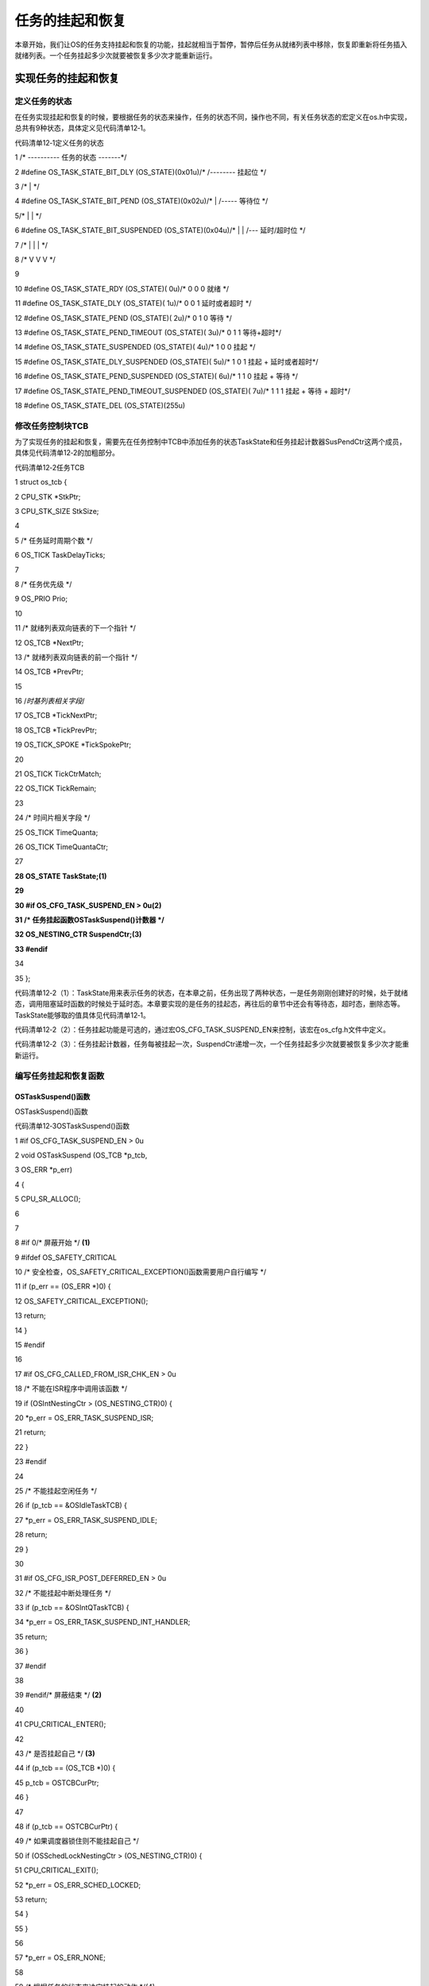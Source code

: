 .. vim: syntax=rst

任务的挂起和恢复
===================

本章开始，我们让OS的任务支持挂起和恢复的功能，挂起就相当于暂停，暂停后任务从就绪列表中移除，恢复即重新将任务插入就绪列表。一个任务挂起多少次就要被恢复多少次才能重新运行。

实现任务的挂起和恢复
~~~~~~~~~~

定义任务的状态
^^^^^^^

在任务实现挂起和恢复的时候，要根据任务的状态来操作，任务的状态不同，操作也不同，有关任务状态的宏定义在os.h中实现，总共有9种状态，具体定义见代码清单12‑1。

代码清单12‑1定义任务的状态

1 /\* ---------- 任务的状态 -------*/

2 #define OS_TASK_STATE_BIT_DLY (OS_STATE)(0x01u)/\* /-------- 挂起位 \*/

3 /\* \| \*/

4 #define OS_TASK_STATE_BIT_PEND (OS_STATE)(0x02u)/\* \| /----- 等待位 \*/

5/\* \| \| \*/

6 #define OS_TASK_STATE_BIT_SUSPENDED (OS_STATE)(0x04u)/\* \| \| /--- 延时/超时位 \*/

7 /\* \| \| \| \*/

8 /\* V V V \*/

9

10 #define OS_TASK_STATE_RDY (OS_STATE)( 0u)/\* 0 0 0 就绪 \*/

11 #define OS_TASK_STATE_DLY (OS_STATE)( 1u)/\* 0 0 1 延时或者超时 \*/

12 #define OS_TASK_STATE_PEND (OS_STATE)( 2u)/\* 0 1 0 等待 \*/

13 #define OS_TASK_STATE_PEND_TIMEOUT (OS_STATE)( 3u)/\* 0 1 1 等待+超时*/

14 #define OS_TASK_STATE_SUSPENDED (OS_STATE)( 4u)/\* 1 0 0 挂起 \*/

15 #define OS_TASK_STATE_DLY_SUSPENDED (OS_STATE)( 5u)/\* 1 0 1 挂起 + 延时或者超时*/

16 #define OS_TASK_STATE_PEND_SUSPENDED (OS_STATE)( 6u)/\* 1 1 0 挂起 + 等待 \*/

17 #define OS_TASK_STATE_PEND_TIMEOUT_SUSPENDED (OS_STATE)( 7u)/\* 1 1 1 挂起 + 等待 + 超时*/

18 #define OS_TASK_STATE_DEL (OS_STATE)(255u)

修改任务控制块TCB
^^^^^^^^^^

为了实现任务的挂起和恢复，需要先在任务控制中TCB中添加任务的状态TaskState和任务挂起计数器SusPendCtr这两个成员，具体见代码清单12‑2的加粗部分。

代码清单12‑2任务TCB

1 struct os_tcb {

2 CPU_STK \*StkPtr;

3 CPU_STK_SIZE StkSize;

4

5 /\* 任务延时周期个数 \*/

6 OS_TICK TaskDelayTicks;

7

8 /\* 任务优先级 \*/

9 OS_PRIO Prio;

10

11 /\* 就绪列表双向链表的下一个指针 \*/

12 OS_TCB \*NextPtr;

13 /\* 就绪列表双向链表的前一个指针 \*/

14 OS_TCB \*PrevPtr;

15

16 /*时基列表相关字段*/

17 OS_TCB \*TickNextPtr;

18 OS_TCB \*TickPrevPtr;

19 OS_TICK_SPOKE \*TickSpokePtr;

20

21 OS_TICK TickCtrMatch;

22 OS_TICK TickRemain;

23

24 /\* 时间片相关字段 \*/

25 OS_TICK TimeQuanta;

26 OS_TICK TimeQuantaCtr;

27

**28 OS_STATE TaskState;(1)**

**29**

**30 #if OS_CFG_TASK_SUSPEND_EN > 0u(2)**

**31 /\* 任务挂起函数OSTaskSuspend()计数器 \*/**

**32 OS_NESTING_CTR SuspendCtr;(3)**

**33 #endif**

34

35 };

代码清单12‑2（1）：TaskState用来表示任务的状态，在本章之前，任务出现了两种状态，一是任务刚刚创建好的时候，处于就绪态，调用阻塞延时函数的时候处于延时态。本章要实现的是任务的挂起态，再往后的章节中还会有等待态，超时态，删除态等。TaskState能够取的值具体见代码清单12‑1。

代码清单12‑2（2）：任务挂起功能是可选的，通过宏OS_CFG_TASK_SUSPEND_EN来控制，该宏在os_cfg.h文件中定义。

代码清单12‑2（3）：任务挂起计数器，任务每被挂起一次，SuspendCtr递增一次，一个任务挂起多少次就要被恢复多少次才能重新运行。

编写任务挂起和恢复函数
^^^^^^^^^^^

OSTaskSuspend()函数
'''''''''''''''''

OSTaskSuspend()函数

代码清单12‑3OSTaskSuspend()函数

1 #if OS_CFG_TASK_SUSPEND_EN > 0u

2 void OSTaskSuspend (OS_TCB \*p_tcb,

3 OS_ERR \*p_err)

4 {

5 CPU_SR_ALLOC();

6

7

8 #if 0/\* 屏蔽开始 \*/ **(1)**

9 #ifdef OS_SAFETY_CRITICAL

10 /\* 安全检查，OS_SAFETY_CRITICAL_EXCEPTION()函数需要用户自行编写 \*/

11 if (p_err == (OS_ERR \*)0) {

12 OS_SAFETY_CRITICAL_EXCEPTION();

13 return;

14 }

15 #endif

16

17 #if OS_CFG_CALLED_FROM_ISR_CHK_EN > 0u

18 /\* 不能在ISR程序中调用该函数 \*/

19 if (OSIntNestingCtr > (OS_NESTING_CTR)0) {

20 \*p_err = OS_ERR_TASK_SUSPEND_ISR;

21 return;

22 }

23 #endif

24

25 /\* 不能挂起空闲任务 \*/

26 if (p_tcb == &OSIdleTaskTCB) {

27 \*p_err = OS_ERR_TASK_SUSPEND_IDLE;

28 return;

29 }

30

31 #if OS_CFG_ISR_POST_DEFERRED_EN > 0u

32 /\* 不能挂起中断处理任务 \*/

33 if (p_tcb == &OSIntQTaskTCB) {

34 \*p_err = OS_ERR_TASK_SUSPEND_INT_HANDLER;

35 return;

36 }

37 #endif

38

39 #endif/\* 屏蔽结束 \*/ **(2)**

40

41 CPU_CRITICAL_ENTER();

42

43 /\* 是否挂起自己 \*/ **(3)**

44 if (p_tcb == (OS_TCB \*)0) {

45 p_tcb = OSTCBCurPtr;

46 }

47

48 if (p_tcb == OSTCBCurPtr) {

49 /\* 如果调度器锁住则不能挂起自己 \*/

50 if (OSSchedLockNestingCtr > (OS_NESTING_CTR)0) {

51 CPU_CRITICAL_EXIT();

52 \*p_err = OS_ERR_SCHED_LOCKED;

53 return;

54 }

55 }

56

57 \*p_err = OS_ERR_NONE;

58

59 /\* 根据任务的状态来决定挂起的动作 \*/(4)

60 switch (p_tcb->TaskState) {

61 case OS_TASK_STATE_RDY:(5)

62 OS_CRITICAL_ENTER_CPU_CRITICAL_EXIT();

63 p_tcb->TaskState = OS_TASK_STATE_SUSPENDED;

64 p_tcb->SuspendCtr = (OS_NESTING_CTR)1;

65 OS_RdyListRemove(p_tcb);

66 OS_CRITICAL_EXIT_NO_SCHED();

67 break;

68

69 case OS_TASK_STATE_DLY:(6)

70 p_tcb->TaskState = OS_TASK_STATE_DLY_SUSPENDED;

71 p_tcb->SuspendCtr = (OS_NESTING_CTR)1;

72 CPU_CRITICAL_EXIT();

73 break;

74

75 case OS_TASK_STATE_PEND:(7)

76 p_tcb->TaskState = OS_TASK_STATE_PEND_SUSPENDED;

77 p_tcb->SuspendCtr = (OS_NESTING_CTR)1;

78 CPU_CRITICAL_EXIT();

79 break;

80

81 case OS_TASK_STATE_PEND_TIMEOUT:(8)

82 p_tcb->TaskState = OS_TASK_STATE_PEND_TIMEOUT_SUSPENDED;

83 p_tcb->SuspendCtr = (OS_NESTING_CTR)1;

84 CPU_CRITICAL_EXIT();

85 break;

86

87 case OS_TASK_STATE_SUSPENDED:(9)

88 case OS_TASK_STATE_DLY_SUSPENDED:

89 case OS_TASK_STATE_PEND_SUSPENDED:

90 case OS_TASK_STATE_PEND_TIMEOUT_SUSPENDED:

91 p_tcb->SuspendCtr++;

92 CPU_CRITICAL_EXIT();

93 break;

94

95 default:(10)

96 CPU_CRITICAL_EXIT();

97 \*p_err = OS_ERR_STATE_INVALID;

98 return;

99 }

100

101 /\* 任务切换 \*/

102 OSSched();(11)

103 }

104 #endif

代码清单12‑3（1）和（2）：这部分代码是为了程序的健壮性写的代码，即是加了各种判断，避免用户的误操作。在μC/OS-
III中，这段代码随处可见，但为了讲解方便，我们把这部分代码注释掉，里面涉及的一些宏和函数我们均不实现，只需要了解即可，在后面的讲解中，要是出现这段代码，我们直接删除掉，删除掉也不会影响核心功能。

代码清单12‑3（3）：如果任务挂起的是自己，则判断下调度器是否锁住，如果锁住则退出返回错误码，没有锁则继续往下执行。

代码清单12‑3（4）：根据任务的状态来决定挂起操作。

代码清单12‑3（5）：任务在就绪状态，则将任务的状态改为挂起态，挂起计数器置1，然后从就绪列表删除。

代码清单12‑3（6）：任务在延时状态，则将任务的状态改为延时加挂起态，挂起计数器置1，不用改变TCB的位置，即还是在延时的时基列表。

代码清单12‑3（7）：任务在等待状态，则将任务的状态改为等待加挂起态，挂起计数器置1，不用改变TCB的位置，即还是在等待列表等待。等待列表暂时还没有实现，将会在后面的章节实现。

代码清单12‑3（8）：任务在等待加超时态，则将任务的状态改为等待加超时加挂起态，挂起计数器置1，不用改变TCB的位置，即还在等待和时基这两个列表中。

代码清单12‑3（9）：只要有一个是挂起状态，则将挂起计数器加一操作，不用改变TCB的位置。

代码清单12‑3（10）：其他状态则无效，退出返回状态无效错误码。

代码清单12‑3（11）：任务切换。凡是涉及改变任务状态的地方，都需要进行任务切换。

OSTaskResume()函数
''''''''''''''''

OSTaskResume()函数用于恢复被挂起的函数，但是不能恢复自己，挂起倒是可以挂起自己，具体实现见代码清单12‑4。

代码清单12‑4OSTaskResume()函数

1 #if OS_CFG_TASK_SUSPEND_EN > 0u

2 void OSTaskResume (OS_TCB \*p_tcb,

3 OS_ERR \*p_err)

4 {

5 CPU_SR_ALLOC();

6

7

8 #if 0/\* 屏蔽开始 \*/(1)

9 #ifdef OS_SAFETY_CRITICAL

10 /\* 安全检查，OS_SAFETY_CRITICAL_EXCEPTION()函数需要用户自行编写 \*/

11 if (p_err == (OS_ERR \*)0) {

12 OS_SAFETY_CRITICAL_EXCEPTION();

13 return;

14 }

15 #endif

16

17 #if OS_CFG_CALLED_FROM_ISR_CHK_EN > 0u

18 /\* 不能在ISR程序中调用该函数 \*/

19 if (OSIntNestingCtr > (OS_NESTING_CTR)0) {

20 \*p_err = OS_ERR_TASK_RESUME_ISR;

21 return;

22 }

23 #endif

24

25

26 CPU_CRITICAL_ENTER();

27 #if OS_CFG_ARG_CHK_EN > 0u

28 /\* 不能自己恢复自己 \*/

29 if ((p_tcb == (OS_TCB \*)0) \|\|

30 (p_tcb == OSTCBCurPtr)) {

31 CPU_CRITICAL_EXIT();

32 \*p_err = OS_ERR_TASK_RESUME_SELF;

33 return;

34 }

35 #endif

36

37 #endif/\* 屏蔽结束 \*/(2)

38

39 \*p_err = OS_ERR_NONE;

40 /\* 根据任务的状态来决定挂起的动作 \*/

41 switch (p_tcb->TaskState) {(3)

42 case OS_TASK_STATE_RDY:(4)

43 case OS_TASK_STATE_DLY:

44 case OS_TASK_STATE_PEND:

45 case OS_TASK_STATE_PEND_TIMEOUT:

46 CPU_CRITICAL_EXIT();

47 \*p_err = OS_ERR_TASK_NOT_SUSPENDED;

48 break;

49

50 case OS_TASK_STATE_SUSPENDED:(5)

51 OS_CRITICAL_ENTER_CPU_CRITICAL_EXIT();

52 p_tcb->SuspendCtr--;

53 if (p_tcb->SuspendCtr == (OS_NESTING_CTR)0) {

54 p_tcb->TaskState = OS_TASK_STATE_RDY;

55 OS_TaskRdy(p_tcb);

56 }

57 OS_CRITICAL_EXIT_NO_SCHED();

58 break;

59

60 case OS_TASK_STATE_DLY_SUSPENDED:(6)

61 p_tcb->SuspendCtr--;

62 if (p_tcb->SuspendCtr == (OS_NESTING_CTR)0) {

63 p_tcb->TaskState = OS_TASK_STATE_DLY;

64 }

65 CPU_CRITICAL_EXIT();

66 break;

67

68 case OS_TASK_STATE_PEND_SUSPENDED:(7)

69 p_tcb->SuspendCtr--;

70 if (p_tcb->SuspendCtr == (OS_NESTING_CTR)0) {

71 p_tcb->TaskState = OS_TASK_STATE_PEND;

72 }

73 CPU_CRITICAL_EXIT();

74 break;

75

76 case OS_TASK_STATE_PEND_TIMEOUT_SUSPENDED:(8)

77 p_tcb->SuspendCtr--;

78 if (p_tcb->SuspendCtr == (OS_NESTING_CTR)0) {

79 p_tcb->TaskState = OS_TASK_STATE_PEND_TIMEOUT;

80 }

81 CPU_CRITICAL_EXIT();

82 break;

83

84 default:(9)

85 CPU_CRITICAL_EXIT();

86 \*p_err = OS_ERR_STATE_INVALID;

87 return;

88 }

89

90 /\* 任务切换 \*/

91 OSSched();(10)

92 }

93 #endif

代码清单12‑4（1）和（2）：这部分代码是为了程序的健壮性写的代码，即是加了各种判断，避免用户的误操作。在μC/OS-
III中，这段代码随处可见，但为了讲解方便，我们把这部分代码注释掉，里面涉及的一些宏和函数我们均不实现，只需要了解即可，在后面的讲解中，要是出现这段代码，我们直接删除掉，删除掉也不会影响核心功能。

代码清单12‑4（3）：根据任务的状态来决定恢复操作。

代码清单12‑4（4）：只要任务没有被挂起，则退出返回任务没有被挂起的错误码。

代码清单12‑4（5）：任务只在挂起态，则递减挂起计数器SuspendCtr，如果SuspendCtr等于0，则将任务的状态改为就绪态，并让任务就绪。

代码清单12‑4（6）：任务在延时加挂起态，则递减挂起计数器SuspendCtr，如果SuspendCtr等于0，则将任务的状态改为延时态。

代码清单12‑4（7）：任务在延时加等待态，则递减挂起计数器SuspendCtr，如果SuspendCtr等于0，则将任务的状态改为等待态。

代码清单12‑4（8）：任务在等待加超时加挂起态，则递减挂起计数器SuspendCtr，如果SuspendCtr等于0，则将任务的状态改为等待加超时态

代码清单12‑4（9）：其他状态则无效，退出返回状态无效错误码。

代码清单12‑4（10）：任务切换。凡是涉及改变任务状态的地方，都需要进行任务切换。

main()函数
~~~~~~~~

这里，我们创建任务1、2和3，其中任务的优先级为1，任务2的优先级为2，任务3的优先级为3。任务1将自身的flag每翻转一次后均将自己挂起，任务2在经过两个时钟周期后将任务1恢复，任务3每隔一个时钟周期翻转一次。具体代码见代码清单12‑5。

代码清单12‑5 main()函数

1 int main(void)

2 {

3 OS_ERR err;

4

5

6 /\* CPU初始化：1、初始化时间戳 \*/

7 CPU_Init();

8

9 /\* 关闭中断 \*/

10 CPU_IntDis();

11

12 /\* 配置SysTick 10ms 中断一次 \*/

13 OS_CPU_SysTickInit (10);

14

15 /\* 初始化相关的全局变量 \*/

16 OSInit(&err);

17

18 /\* 创建任务 \*/

19 OSTaskCreate( (OS_TCB \*)&Task1TCB,

20 (OS_TASK_PTR )Task1,

21 (void \*)0,

22 (OS_PRIO )1,

23 (CPU_STK \*)&Task1Stk[0],

24 (CPU_STK_SIZE )TASK1_STK_SIZE,

25 (OS_TICK )0,

26 (OS_ERR \*)&err );

27

28 OSTaskCreate( (OS_TCB \*)&Task2TCB,

29 (OS_TASK_PTR )Task2,

30 (void \*)0,

31 (OS_PRIO )2,

32 (CPU_STK \*)&Task2Stk[0],

33 (CPU_STK_SIZE )TASK2_STK_SIZE,

34 (OS_TICK )0,

35 (OS_ERR \*)&err );

36

37 OSTaskCreate( (OS_TCB \*)&Task3TCB,

38 (OS_TASK_PTR )Task3,

39 (void \*)0,

40 (OS_PRIO )3,

41 (CPU_STK \*)&Task3Stk[0],

42 (CPU_STK_SIZE )TASK3_STK_SIZE,

43 (OS_TICK )0,

44 (OS_ERR \*)&err );

45

46 /\* 启动OS，将不再返回 \*/

47 OSStart(&err);

48 }

49

50 void Task1( void \*p_arg )

51 {

52 OS_ERR err;

53

54 for ( ;; ) {

55 flag1 = 1;

56 OSTaskSuspend(&Task1TCB,&err);

57 flag1 = 0;

58 OSTaskSuspend(&Task1TCB,&err);

59 }

60 }

61

62 void Task2( void \*p_arg )

63 {

64 OS_ERR err;

65

66 for ( ;; ) {

67 flag2 = 1;

68 OSTimeDly(1);

69 //OSTaskResume(&Task1TCB,&err);

70 flag2 = 0;

71 OSTimeDly(1);;

72 OSTaskResume(&Task1TCB,&err);

73 }

74 }

75

76 void Task3( void \*p_arg )

77 {

78 for ( ;; ) {

79 flag3 = 1;

80 OSTimeDly(1);

81 flag3 = 0;

82 OSTimeDly(1);

83 }

84 }

实验现象
~~~~

进入软件调试，单击全速运行按钮就可看到实验波形，具体见图12‑1。在图12‑1中，可以看到任务2和任务3的波形图是一样的，任务1的波形周期是任务2的两倍，与代码实现相符。如果想实现其他效果可自行修改代码实现。

|Suspen002|

图12‑1实验现象

.. |Suspen002| image:: media\Suspen002.png
   :width: 5in
   :height: 1.92986in

